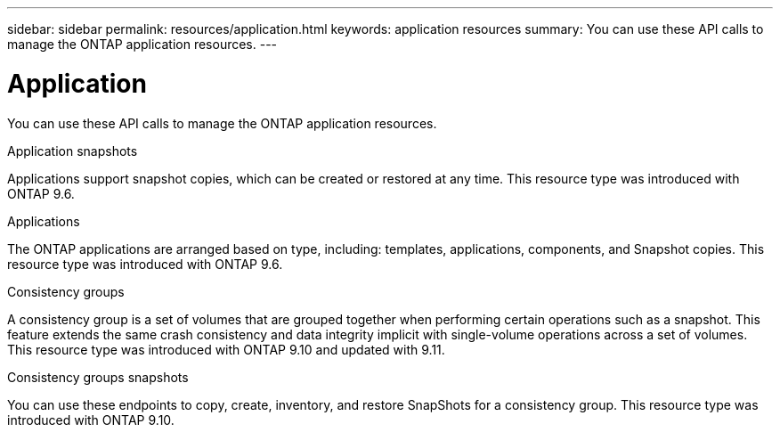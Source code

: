 ---
sidebar: sidebar
permalink: resources/application.html
keywords: application resources
summary: You can use these API calls to manage the ONTAP application resources.
---

= Application
:hardbreaks:
:nofooter:
:icons: font
:linkattrs:
:imagesdir: ../media/

[.lead]
You can use these API calls to manage the ONTAP application resources.

.Application snapshots

Applications support snapshot copies, which can be created or restored at any time. This resource type was introduced with ONTAP 9.6.

.Applications

The ONTAP applications are arranged based on type, including: templates, applications,  components, and Snapshot copies. This resource type was introduced with ONTAP 9.6.

.Consistency groups

A consistency group is a set of volumes that are grouped together when performing certain operations such as a snapshot. This feature extends the same crash consistency and data integrity implicit with single-volume operations across a set of volumes. This resource type was introduced with ONTAP 9.10 and updated with 9.11.

.Consistency groups snapshots

You can use these endpoints to copy, create, inventory, and restore SnapShots for a consistency group. This resource type was introduced with ONTAP 9.10.
